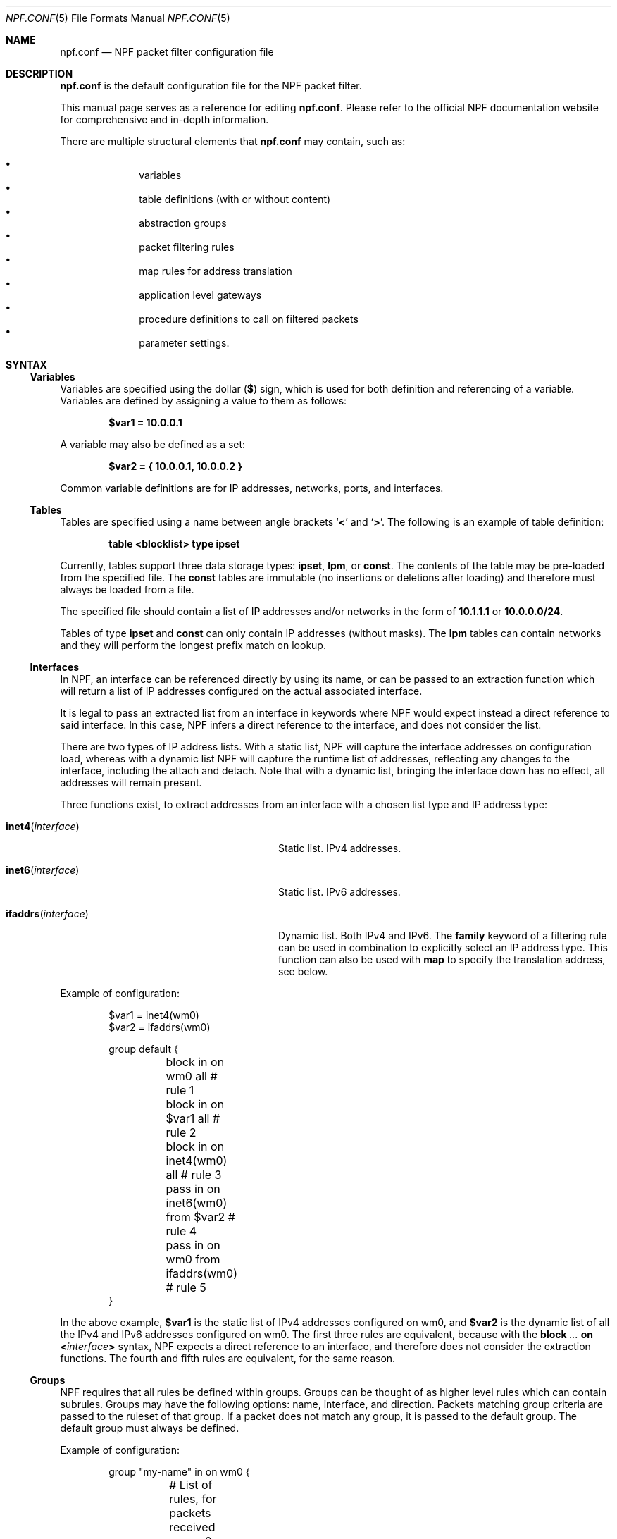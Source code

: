 .\"    $NetBSD$
.\"
.\" Copyright (c) 2009-2020 The NetBSD Foundation, Inc.
.\" All rights reserved.
.\"
.\" This material is based upon work partially supported by The
.\" NetBSD Foundation under a contract with Mindaugas Rasiukevicius.
.\"
.\" Redistribution and use in source and binary forms, with or without
.\" modification, are permitted provided that the following conditions
.\" are met:
.\" 1. Redistributions of source code must retain the above copyright
.\"    notice, this list of conditions and the following disclaimer.
.\" 2. Redistributions in binary form must reproduce the above copyright
.\"    notice, this list of conditions and the following disclaimer in the
.\"    documentation and/or other materials provided with the distribution.
.\"
.\" THIS SOFTWARE IS PROVIDED BY THE NETBSD FOUNDATION, INC. AND CONTRIBUTORS
.\" ``AS IS'' AND ANY EXPRESS OR IMPLIED WARRANTIES, INCLUDING, BUT NOT LIMITED
.\" TO, THE IMPLIED WARRANTIES OF MERCHANTABILITY AND FITNESS FOR A PARTICULAR
.\" PURPOSE ARE DISCLAIMED.  IN NO EVENT SHALL THE FOUNDATION OR CONTRIBUTORS
.\" BE LIABLE FOR ANY DIRECT, INDIRECT, INCIDENTAL, SPECIAL, EXEMPLARY, OR
.\" CONSEQUENTIAL DAMAGES (INCLUDING, BUT NOT LIMITED TO, PROCUREMENT OF
.\" SUBSTITUTE GOODS OR SERVICES; LOSS OF USE, DATA, OR PROFITS; OR BUSINESS
.\" INTERRUPTION) HOWEVER CAUSED AND ON ANY THEORY OF LIABILITY, WHETHER IN
.\" CONTRACT, STRICT LIABILITY, OR TORT (INCLUDING NEGLIGENCE OR OTHERWISE)
.\" ARISING IN ANY WAY OUT OF THE USE OF THIS SOFTWARE, EVEN IF ADVISED OF THE
.\" POSSIBILITY OF SUCH DAMAGE.
.\"
.Dd May 19, 2020
.Dt NPF.CONF 5
.Os
.Sh NAME
.Nm npf.conf
.Nd NPF packet filter configuration file
.\" -----
.Sh DESCRIPTION
.Nm
is the default configuration file for the NPF packet filter.
.Pp
This manual page serves as a reference for editing
.Nm .
Please refer to the official NPF documentation website for comprehensive and
in-depth information.
.Pp
There are multiple structural elements that
.Nm
may contain, such as:
.Pp
.Bl -bullet -offset indent -compact
.It
variables
.It
table definitions (with or without content)
.It
abstraction groups
.It
packet filtering rules
.It
map rules for address translation
.It
application level gateways
.It
procedure definitions to call on filtered packets
.It
parameter settings.
.El
.Sh SYNTAX
.Ss Variables
Variables are specified using the dollar
.Pq Li $
sign, which is used for both
definition and referencing of a variable.
Variables are defined by assigning a value to them as follows:
.Pp
.Dl $var1 = 10.0.0.1
.Pp
A variable may also be defined as a set:
.Pp
.Dl $var2 = { 10.0.0.1, 10.0.0.2 }
.Pp
Common variable definitions are for IP addresses, networks, ports,
and interfaces.
.Ss Tables
Tables are specified using a name between angle brackets
.Sq Li <
and
.Sq Li > .
The following is an example of table definition:
.Pp
.Dl table <blocklist> type ipset
.Pp
Currently, tables support three data storage types:
.Cm ipset ,
.Cm lpm ,
or
.Cm const .
The contents of the table may be pre-loaded from the specified file.
The
.Cm const
tables are immutable (no insertions or deletions after loading) and
therefore must always be loaded from a file.
.Pp
The specified file should contain a list of IP addresses and/or networks
in the form of
.Li 10.1.1.1
or
.Li 10.0.0.0/24 .
.Pp
Tables of type
.Cm ipset
and
.Cm const
can only contain IP addresses (without masks).
The
.Cm lpm
tables can contain networks and they will perform the longest
prefix match on lookup.
.Ss Interfaces
In NPF, an interface can be referenced directly by using its name, or can be
passed to an extraction function which will return a list of IP addresses
configured on the actual associated interface.
.Pp
It is legal to pass an extracted list from an interface in keywords where
NPF would expect instead a direct reference to said interface.
In this case, NPF infers a direct reference to the interface, and does not
consider the list.
.Pp
There are two types of IP address lists.
With a static list, NPF will capture the interface addresses on configuration
load, whereas with a dynamic list NPF will capture the runtime list of
addresses, reflecting any changes to the interface, including the attach and
detach.
Note that with a dynamic list, bringing the interface down has no effect,
all addresses will remain present.
.Pp
Three functions exist, to extract addresses from an interface with a chosen
list type and IP address type:
.Bl -tag -width "Fn ifaddrs interface" -offset indent
.It Fn inet4 interface
Static list.
IPv4 addresses.
.It Fn inet6 interface
Static list.
IPv6 addresses.
.It Fn ifaddrs interface
Dynamic list.
Both IPv4 and IPv6.
The
.Cm family
keyword of a filtering rule can be used in combination to explicitly select
an IP address type.
This function can also be used with
.Cm map
to specify the translation address, see below.
.El
.Pp
Example of configuration:
.Bd -literal -offset indent
$var1 = inet4(wm0)
$var2 = ifaddrs(wm0)

group default {
	block in on wm0 all               # rule 1
	block in on $var1 all             # rule 2
	block in on inet4(wm0) all        # rule 3
	pass in on inet6(wm0) from $var2  # rule 4
	pass in on wm0 from ifaddrs(wm0)  # rule 5
}
.Ed
.Pp
In the above example,
.Li $var1
is the static list of IPv4 addresses configured
on wm0, and
.Li $var2
is the dynamic list of all the IPv4 and IPv6 addresses configured on wm0.
The first three rules are equivalent, because with the
.Ic block Ar "..." Cm on Li < Ns Ar interface Ns Li >
syntax, NPF expects a direct reference to an interface, and therefore does
not consider the extraction functions.
The fourth and fifth rules are equivalent, for the same reason.
.Ss Groups
NPF requires that all rules be defined within groups.
Groups can be thought of as higher level rules which can contain subrules.
Groups may have the following options: name, interface, and direction.
Packets matching group criteria are passed to the ruleset of that group.
If a packet does not match any group, it is passed to the
.Dv default
group.
The
.Dv default
group must always be defined.
.Pp
Example of configuration:
.Bd -literal -offset indent
group "my-name" in on wm0 {
	# List of rules, for packets received on wm0
}
group default {
	# List of rules, for the other packets
}
.Ed
.Ss Rules
With a rule statement NPF is instructed to
.Ic pass
or
.Ic block
a packet depending on packet header information, transit direction and
the interface it arrived on, either immediately upon match or using the
last match.
.Pp
If a packet matches a rule which has the
.Cm final
option set, this rule is considered the last matching rule, and
evaluation of subsequent rules is skipped.
Otherwise, the last matching rule is used.
.Pp
The
.Cm proto
keyword can be used to filter packets by layer 4 protocol (TCP, UDP, ICMP
or other).
Its parameter should be a protocol number or its symbolic name,
as specified in the
.Pa /etc/protocols
file.
This keyword can additionally have protocol-specific options, such as
.Cm flags .
.Pp
The
.Cd flags
keyword can be used to match the packets against specific TCP flags,
according to the following syntax:
.Pp
.D1 Ic proto Cm tcp flags Ar match Ns Op Li / Ns Ar mask
.Pp
Where
.Ar match
is the set of TCP flags to be matched, out of the
.Ar mask
set, both sets being represented as a string combination of:
.Sq Cm S
(SYN),
.Sq Cm A
(ACK),
.Sq Cm F
(FIN), and
.Sq Cm R
(RST).
The flags that are not present in
.Ar mask
are ignored.
.Pp
To notify the sender of a blocking decision, three
.Cm return
options can be used in conjunction with a
.Ic block
rule:
.Bl -tag -width "Cm return-icmp" -offset indent
.It Cm return
Behaves as
.Cm return-rst
or
.Cm return-icmp ,
depending on whether the packet being blocked is TCP or UDP.
.It Cm return-rst
Return a TCP RST message, when the packet being blocked is a TCP packet.
Applies to IPv4 and IPv6.
.It Cm return-icmp
Return an ICMP UNREACHABLE message, when the packet being blocked is a UDP packet.
Applies to IPv4 and IPv6.
.El
.Pp
The
.Cm from
and
.Cm to
keywords are provided to filter by source or destination IP addresses.
They can be used in conjunction with the
.Cm port
keyword.
Negation (the exclamation mark) can be used in front of the address
filter criteria.
.Pp
Further packet specification at present is limited to TCP and UDP
understanding source and destination ports, and ICMP and IPv6-ICMP
understanding icmp-type.
.Pp
A rule can also instruct NPF to create an entry in the state table when
passing the packet or to apply a procedure to the packet (e.g. "log").
.Pp
A
.Dq fully-featured
rule would for example be:
.Bd -literal -offset indent
pass stateful in final family inet4 proto tcp flags S/SA \e
        from $source port $sport to $dest port $dport    \e
        apply \*qsomeproc\*q
.Ed
.Pp
Alternatively, NPF supports
.Xr pcap-filter 7
syntax, for example:
.Pp
.Dl block out final pcap-filter \*qtcp and dst 10.1.1.252\*q
.Pp
Fragments are not selectable since NPF always reassembles packets
before further processing.
.Ss Stateful
NPF supports stateful packet inspection which can be used to bypass
unnecessary rule processing as well as to complement NAT.
The connection state is uniquely identified by an n-tuple: IP version,
layer 4 protocol, source and destination IP addresses and port numbers.
Each state is represented by two keys: one for the original flow and
one for the reverse flow, so that the reverse lookup on the returning
packets would succeed.
The packets are matched against the connection direction respectively.
.Pp
Depending on the settings (see the section on
.Li state.key
in the
.Xr npf-params 7
manual), the connection identifier (keys) may also include the interface ID,
making the states per-interface.
.Pp
Stateful packet inspection is enabled using the
.Cm stateful
or
.Cm stateful-all
keywords.
The former matches the interface after the state lookup, while the latter
avoids matching the interface (assuming the
.Li state.key.interface
parameter is disabled),
i.e. making the state global, and must be used with caution.
In both cases, a full TCP state tracking is performed for TCP connections
and a limited tracking for message-based protocols (UDP and ICMP).
.Pp
By default, a stateful rule implies SYN-only flag check
.Pq Dq Li flags S/SAFR
for the TCP packets.
It is not advisable to change this behavior; however,
it can be overridden with the aforementioned
.Cm flags
keyword.
.Ss Map
Network Address Translation (NAT) is expressed in a form of segment mapping.
The translation may be
.Cm dynamic
(stateful) or
.Cm static
(stateless).
The following mapping types are available:
.Pp
.Bl -tag -width "Cm \&<->" -offset indent -compact
.It Cm \&->
outbound NAT (translation of the source)
.It Cm \&<-
inbound NAT (translation of the destination)
.It Cm \&<->
bi-directional NAT (combination of inbound and outbound NAT)
.El
.Pp
The following would translate the source (10.1.1.0/24) to the IP address
specified by
.Li $pub_ip
for the packets on the interface
.Li $ext_if .
.Pp
.Dl map $ext_if dynamic 10.1.1.0/24 -> $pub_ip
.Pp
Translations are implicitly filtered by limiting the operation to the
network segments specified, that is, translation would be performed only
on packets originating from the 10.1.1.0/24 network.
Explicit filter criteria can be specified using
.Cm pass Ar criteria ...
as an additional option of the mapping.
.Pp
The dynamic NAT implies network address and port translation (NAPT).
The port translation can be controlled explicitly.
For example, the following provides
.Dq port forwarding ,
redirecting the public port 9022 to the port 22 of an internal host:
.Pp
.Dl map $ext_if dynamic proto tcp 10.1.1.2 port 22 <- $ext_if port 9022
.Pp
In the regular dynamic NAT case, it is also possible to disable port
translation using the
.Cm no-ports
flag.
.Pp
The translation address can also be dynamic, based on the interface.
The following would select the IPv4 address(es) currently assigned to the
interface:
.Pp
.Dl map $ext_if dynamic 10.1.1.0/24 -> ifaddrs($ext_if)
.Pp
If the dynamic NAT is configured with multiple translation addresses,
then a custom selection algorithm can be chosen using the
.Cm algo
keyword.
The currently available algorithms for the dynamic translation are:
.Bl -tag -width "Cm round-robin" -offset indent
.It Cm ip-hash
The translation address for a new connection is selected based on a
hash of the original source and destination addresses.
This algorithms attempts to keep all connections of particular client
associated with the same translation address.
This is the default algorithm.
.It Cm round-robin
The translation address for each new connection is selected on a
round-robin basis.
.It Cm netmap
See the description below.
.El
.Pp
The static NAT can also have different address translation algorithms,
chosen using the
.Cm algo
keyword.
The currently available algorithms are:
.Bl -tag -width "Cm netmap" -offset indent
.It Cm netmap
Network address mapping from one segment to another, leaving the host
part as-is.
The new address is computed as following:
.Pp
.Dl addr = net-addr | (orig-addr & ~mask)
.It Cm npt66
IPv6-to-IPv6 network prefix translation (NPTv6).
.El
.Pp
If no algorithm is specified, then 1:1 address mapping is assumed.
Currently, the static NAT algorithms do not perform port translation.
.Ss Application Level Gateways
Certain application layer protocols are not compatible with NAT and require
translation outside layers 3 and 4.
Such translation is performed by packet filter extensions called
Application Level Gateways (ALGs).
.Pp
NPF supports the following ALGs:
.Bl -tag -width "Cm icmp" -offset indent
.It Cm icmp
ICMP ALG.
Applies to IPv4 and IPv6.
Allows to find an active connection by looking at the ICMP payload, and to
perform NAT translation of the ICMP payload.
Generally, this ALG is necessary to support
.Xr traceroute 8
behind the NAT, when using the UDP or TCP probes.
.El
.Pp
The ALGs are built-in.
If NPF is used as kernel module, then they come as kernel modules too.
In such case, the ALG kernel modules can be autoloaded through the
configuration, using the
.Cm alg
keyword.
.Pp
For example:
.Pp
.Dl alg \*qicmp\*q
.Pp
Alternatively, the ALG kernel modules can be loaded manually, using
.Xr modload 8 .
.Ss Procedures
A rule procedure is defined as a collection of extension calls (it
may have none).
Every extension call has a name and a list of options in the form of
key-value pairs.
Depending on the call, the key might represent the argument and the value
might be optional.
Available options:
.Bl -tag -width "Cm log: Ar interface" -offset indent
.It Cm log : Ar interface
Log events.
This requires the
.Pa npf_ext_log
kernel module, which would normally get
auto-loaded by NPF.
The specified npflog interface would also be auto-created once the
configuration is loaded.
The log packets can be written to a file using the
.Xr npfd 8
daemon.
.It Cm normalize : Ar option1 Ns Op Li \&, Ar option2 ...
Modify packets according to the specified normalization options.
This requires the
.Pa npf_ext_normalize kernel
module, which would normally get auto-loaded by NPF.
.El
.Pp
The available normalization options are:
.Bl -tag -width "Cm \*qmin-mss\*q Ar value" -offset indent
.It Cm \*qmax-mss\*q Ar value
Enforce a maximum value for the Maximum Segment Size (MSS) TCP option.
Typically, for
.Dq MSS clamping .
.It Cm \*qmin-ttl\*q Ar value
Enforce a minimum value for the IPv4 Time To Live (TTL) parameter.
.It Cm \*qno-df\*q
Remove the Don't Fragment (DF) flag from IPv4 packets.
.It Cm \*qrandom-id\*q
Randomize the IPv4 ID parameter.
.El
.Pp
For example:
.Bd -literal -offset indent
procedure "someproc" {
	log: npflog0
	normalize: "random-id", "min-ttl" 64, "max-mss" 1432
}
.Ed
.Pp
In this case, the procedure calls the logging and normalization modules.
.Ss Parameter settings
NPF supports a set of dynamically tunable configuration-wide parameters.
For example:
.Bd -literal -offset indent
set state.tcp.timeout.time_wait 0  # destroy the state immediately
.Ed
.Pp
See
.Xr npf-params 7
for the list of parameters and their details.
.Ss Misc
Text after a hash
.Pq Sq #
character is considered a comment.
The backslash
.Pq Sq \e
character at the end of a line marks a continuation line,
i.e., the next line is considered an extension of the present line.
.Sh GRAMMAR
The following is a non-formal BNF-like definition of the grammar.
The definition is simplified and is intended to be human readable,
therefore it does not strictly represent the formal grammar.
.Bd -literal
# Syntax of a single line.  Lines can be separated by LF (\\n) or
# a semicolon.  Comments start with a hash (#) character.

syntax		= var-def | set-param | alg | table-def |
		  map | group | proc | comment

# Variable definition.  Names can be alpha-numeric, including "_"
# character.

var-name	= "$" . string
interface	= interface-name | var-name
var-def		= var "=" ( var-value | "{" value *[ "," value ] "}" )

# Parameter setting.
set-param	= "set" param-value

# Application level gateway.  The name should be in double quotes.

alg		= "alg" alg-name
alg-name	= "icmp"

# Table definition.  Table ID shall be numeric.  Path is in the
# double quotes.

table-id	= <table-name>
table-def	= "table" table-id "type" ( "ipset" | "lpm" | "const" )
		  [ "file" path ]

# Mapping for address translation.

map		= map-common | map-ruleset
map-common	= "map" interface
		  ( "static" [ "algo" map-algo ] | "dynamic" )
		  [ map-flags ] [ proto ]
		  map-seg ( "->" | "<-" | "<->" ) map-seg
		  [ "pass" [ proto ] filt-opts ]
map-ruleset	= "map" "ruleset" group-opts

map-algo	= "ip-hash" | "round-robin" | "netmap" | "npt66"
map-flags	= "no-ports"
map-seg		= ( addr-mask | interface ) [ port-opts ]

# Rule procedure definition.  The name should be in the double quotes.
#
# Each call can have its own options in a form of key-value pairs.
# Both key and values may be strings (either in double quotes or not)
# and numbers, depending on the extension.

proc		= "procedure" proc-name "{" *( proc-call [ new-line ] ) "}"
proc-opts	= key [ " " val ] [ "," proc-opts ]
proc-call	= call-name ":" proc-opts new-line

# Group definition and the rule list.

group		= "group" ( "default" | group-opts ) "{" rule-list "}"
group-opts	= name-string [ "in" | "out" ] [ "on" interface ]
rule-list	= [ rule new-line ] rule-list

npf-filter	= [ "family" family-opt ] [ proto ] ( "all" | filt-opts )
static-rule	= ( "block" [ block-opts ] | "pass" )
		  [ "stateful" | "stateful-all" ]
		  [ "in" | "out" ] [ "final" ] [ "on" interface ]
		  ( npf-filter | "pcap-filter" pcap-filter-expr )
		  [ "apply" proc-name ]

dynamic-ruleset	= "ruleset" group-opts
rule		= static-rule | dynamic-ruleset

tcp-flag-mask	= tcp-flags
tcp-flags	= [ "S" ] [ "A" ] [ "F" ] [ "R" ]
block-opts	= "return-rst" | "return-icmp" | "return"

family-opt	= "inet4" | "inet6"
proto-opts	= "flags" tcp-flags [ "/" tcp-flag-mask ] |
		  "icmp-type" type [ "code" icmp-code ]
proto		= "proto" protocol [ proto-opts ]

filt-opts	= "from" filt-addr [ port-opts ] "to" filt-addr [ port-opts ]
filt-addr	= [ "!" ] [ interface | addr-mask | table-id | "any" ]

port-opts	= "port" ( port-num | port-from "-" port-to | var-name )
addr-mask	= addr [ "/" mask ]
.Ed
.\" -----
.Sh FILES
.Bl -tag -width Pa -compact
.It Pa /dev/npf
control device
.It Pa /etc/npf.conf
default configuration file
.It Pa /usr/share/examples/npf
directory containing further examples
.El
.\" -----
.Sh EXAMPLES
.Bd -literal
$ext_if = { inet4(wm0) }
$int_if = { inet4(wm1) }

table <blocklist> type ipset file "/etc/npf_blocklist"
table <limited> type lpm

$services_tcp = { http, https, smtp, domain, 6000, 9022 }
$services_udp = { domain, ntp, 6000 }
$localnet = { 10.1.1.0/24 }

alg "icmp"

# These NAT rules will dynamically select the interface address(es).
map $ext_if dynamic 10.1.1.0/24 -> ifaddrs($ext_if)
map $ext_if dynamic proto tcp 10.1.1.2 port 22 <- ifaddrs($ext_if) port 9022

procedure "log" {
	# The logging facility can be used together with npfd(8).
	log: npflog0
}

group "external" on $ext_if {
	pass stateful out final all

	block in final from <blocklist>
	pass stateful in final family inet4 proto tcp to $ext_if \e
		port ssh apply "log"
	pass stateful in final proto tcp to $ext_if \e
		port $services_tcp
	pass stateful in final proto udp to $ext_if \e
		port $services_udp
	pass stateful in final proto tcp to $ext_if \e
		port 49151-65535  # passive FTP
	pass stateful in final proto udp to $ext_if \e
		port 33434-33600  # traceroute
}

group "internal" on $int_if {
	block in all
	block in final from <limited>

	# Ingress filtering as per BCP 38 / RFC 2827.
	pass in final from $localnet
	pass out final all
}

group default {
	pass final on lo0 all
	block all
}
.Ed
.\" -----
.Sh SEE ALSO
.Xr bpf 4 ,
.Xr npf 7 ,
.Xr npf-params 7 ,
.Xr pcap-filter 7 ,
.Xr npfctl 8 ,
.Xr npfd 8
.Pp
.Lk http://rmind.github.io/npf/ "NPF documentation website"
.Sh HISTORY
NPF first appeared in
.Nx 6.0 .
.Sh AUTHORS
NPF was designed and implemented by
.An Mindaugas Rasiukevicius .
